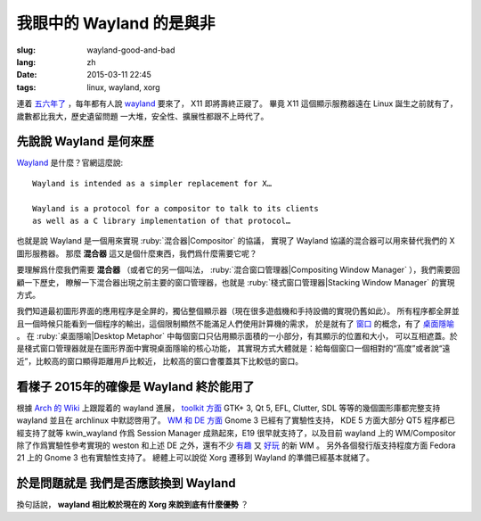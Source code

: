 我眼中的 Wayland 的是與非
=====================================

:slug: wayland-good-and-bad
:lang: zh
:date: 2015-03-11 22:45
:tags: linux, wayland, xorg

連着 `五六年了 <http://www.phoronix.com/scan.php?page=news_topic&q=Wayland&selection=20>`_
，每年都有人說 wayland_ 要來了， X11 即將壽終正寢了。
畢竟 X11 這個顯示服務器遠在 Linux 誕生之前就有了，歲數都比我大，歷史遺留問題
一大堆，安全性、擴展性都跟不上時代了。

.. _wayland: http://wayland.freedesktop.org/

先說說 Wayland 是何來歷 
--------------------------------------------------------------------

Wayland_ 是什麼？官網這麼說::

	Wayland is intended as a simpler replacement for X…

	Wayland is a protocol for a compositor to talk to its clients 
	as well as a C library implementation of that protocol…

也就是說 Wayland 是一個用來實現 :ruby:`混合器|Compositor` 的協議，
實現了 Wayland 協議的混合器可以用來替代我們的 X 圖形服務器。
那麼 **混合器** 這又是個什麼東西，我們爲什麼需要它呢？

要理解爲什麼我們需要 **混合器** （或者它的另一個叫法，
:ruby:`混合窗口管理器|Compositing Window Manager` ），我們需要回顧一下歷史，
瞭解一下混合器出現之前主要的窗口管理器，也就是
:ruby:`棧式窗口管理器|Stacking Window Manager` 的實現方式。

.. panel-default:: 
	:title: 棧式窗口管理器的例子，Windows 3.11 的桌面，圖片來自維基百科

	.. image:: {filename}/images/Windows_3.11_workspace.png
	  :alt: 棧式窗口管理器的例子，Windows 3.11 的桌面

我們知道最初圖形界面的應用程序是全屏的，獨佔整個顯示器（現在很多遊戲機和手持設備的實現仍舊如此）。
所有程序都全屏並且一個時候只能看到一個程序的輸出，這個限制顯然不能滿足人們使用計算機的需求，
於是就有了 `窗口 <http://en.wikipedia.org/wiki/WIMP_(computing)>`_ 
的概念，有了 `桌面隱喻 <http://en.wikipedia.org/wiki/Desktop_metaphor>`_ 。
在 :ruby:`桌面隱喻|Desktop Metaphor` 中每個窗口只佔用顯示面積的一小部分，有其顯示的位置和大小，
可以互相遮蓋。於是棧式窗口管理器就是在圖形界面中實現桌面隱喻的核心功能，
其實現方式大體就是：給每個窗口一個相對的“高度”或者說“遠近”，比較高的窗口顯得距離用戶比較近，
比較高的窗口會覆蓋其下比較低的窗口。



看樣子 2015年的確像是 Wayland 終於能用了 
--------------------------------------------------------------------

根據 `Arch 的 Wiki <https://wiki.archlinux.org/index.php/Wayland>`_ 上跟蹤着的 wayland 進展，
`toolkit 方面 <https://wiki.archlinux.org/index.php/Wayland#GUI_libraries>`_ 
GTK+ 3, Qt 5, EFL, Clutter, SDL 等等的幾個圖形庫都完整支持 wayland 並且在 
archlinux 中默認啓用了。
`WM 和 DE 方面 <https://wiki.archlinux.org/index.php/Wayland#Window_managers_and_desktop_shells>`_
Gnome 3 已經有了實驗性支持， KDE 5 方面大部分 QT5 程序都已經支持了就等 kwin_wayland
作爲 Session Manager 成熟起來，E19 很早就支持了，以及目前 wayland 上的 
WM/Compositor 除了作爲實驗性參考實現的 weston 和上述 DE 之外，還有不少
`有趣 <https://github.com/Cloudef/loliwm>`_ 又
`好玩 <https://github.com/evil0sheep/motorcar>`_ 的新 WM 。
另外各個發行版支持程度方面 Fedora 21 上的 Gnome 3 也有實驗性支持了。
總體上可以說從 Xorg 遷移到 Wayland 的準備已經基本就緒了。


於是問題就是 **我們是否應該換到 Wayland** 
--------------------------------------------------------------------

換句話說， **wayland 相比較於現在的 Xorg 來說到底有什麼優勢** ？